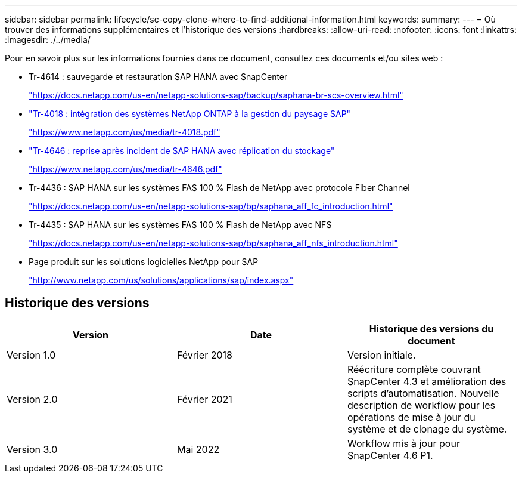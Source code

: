 ---
sidebar: sidebar 
permalink: lifecycle/sc-copy-clone-where-to-find-additional-information.html 
keywords:  
summary:  
---
= Où trouver des informations supplémentaires et l'historique des versions
:hardbreaks:
:allow-uri-read: 
:nofooter: 
:icons: font
:linkattrs: 
:imagesdir: ./../media/


[role="lead"]
Pour en savoir plus sur les informations fournies dans ce document, consultez ces documents et/ou sites web :

* Tr-4614 : sauvegarde et restauration SAP HANA avec SnapCenter
+
https://docs.netapp.com/us-en/netapp-solutions-sap/backup/saphana-br-scs-overview.html["https://docs.netapp.com/us-en/netapp-solutions-sap/backup/saphana-br-scs-overview.html"^]

* https://www.netapp.com/us/media/tr-4018.pdf["Tr-4018 : intégration des systèmes NetApp ONTAP à la gestion du paysage SAP"^]
+
https://www.netapp.com/us/media/tr-4018.pdf["https://www.netapp.com/us/media/tr-4018.pdf"^]

* https://www.netapp.com/us/media/tr-4646.pdf["Tr-4646 : reprise après incident de SAP HANA avec réplication du stockage"^]
+
https://www.netapp.com/us/media/tr-4646.pdf["https://www.netapp.com/us/media/tr-4646.pdf"^]

* Tr-4436 : SAP HANA sur les systèmes FAS 100 % Flash de NetApp avec protocole Fiber Channel
+
https://docs.netapp.com/us-en/netapp-solutions-sap/bp/saphana_aff_fc_introduction.html["https://docs.netapp.com/us-en/netapp-solutions-sap/bp/saphana_aff_fc_introduction.html"^]

* Tr-4435 : SAP HANA sur les systèmes FAS 100 % Flash de NetApp avec NFS
+
https://docs.netapp.com/us-en/netapp-solutions-sap/bp/saphana_aff_nfs_introduction.html["https://docs.netapp.com/us-en/netapp-solutions-sap/bp/saphana_aff_nfs_introduction.html"^]

* Page produit sur les solutions logicielles NetApp pour SAP
+
http://www.netapp.com/us/solutions/applications/sap/index.aspx["http://www.netapp.com/us/solutions/applications/sap/index.aspx"^]





== Historique des versions

|===
| Version | Date | Historique des versions du document 


| Version 1.0 | Février 2018 | Version initiale. 


| Version 2.0 | Février 2021 | Réécriture complète couvrant SnapCenter 4.3 et amélioration des scripts d'automatisation.
Nouvelle description de workflow pour les opérations de mise à jour du système et de clonage du système. 


| Version 3.0 | Mai 2022 | Workflow mis à jour pour SnapCenter 4.6 P1. 
|===